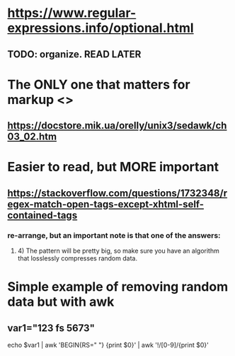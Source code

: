 * https://www.regular-expressions.info/optional.html
** TODO: organize. READ LATER
* The ONLY one that matters for markup <>
** https://docstore.mik.ua/orelly/unix3/sedawk/ch03_02.htm
* Easier to read, but MORE important
** https://stackoverflow.com/questions/1732348/regex-match-open-tags-except-xhtml-self-contained-tags
*** re-arrange, but an important note is that one of the answers:
**** 4) The pattern will be pretty big, so make sure you have an algorithm that losslessly compresses random data.
* Simple example of removing random data but with awk
** var1="123 fs 5673"
echo $var1 | awk 'BEGIN{RS=" "} {print $0}' | awk '!/[0-9]/{print $0}'
